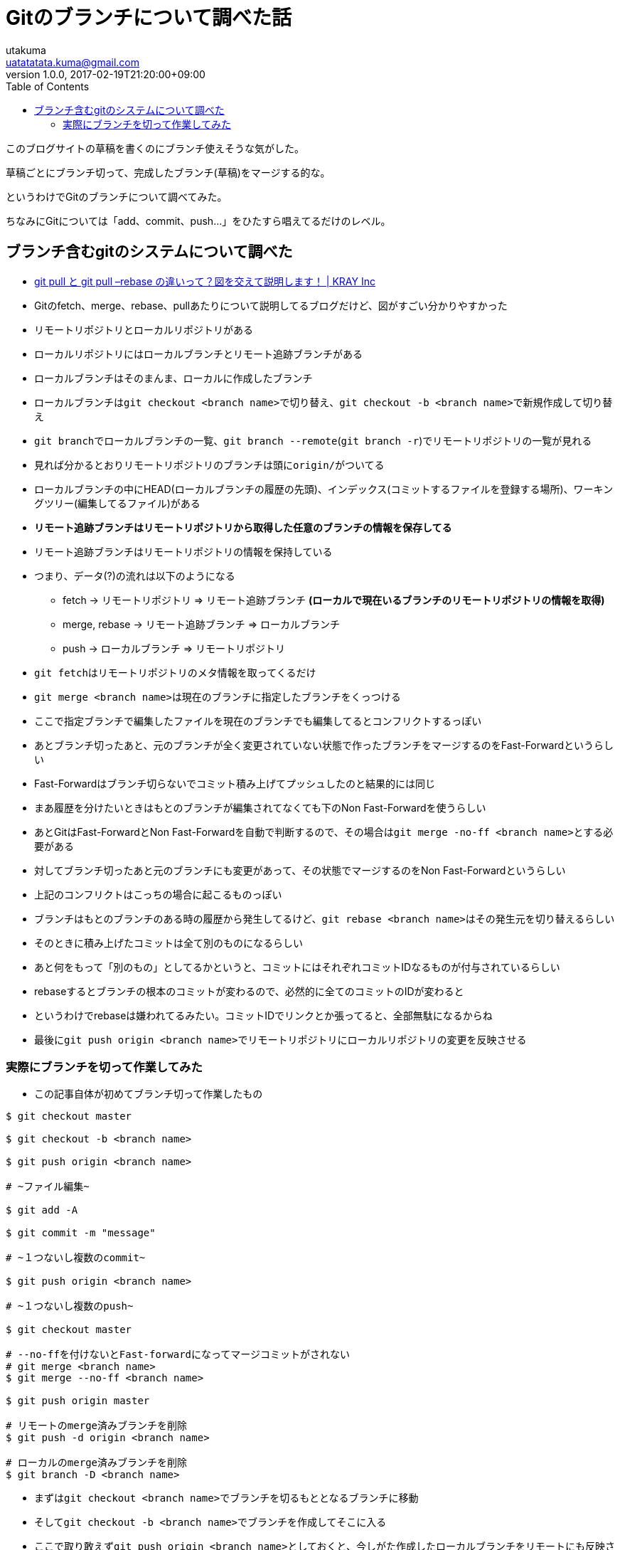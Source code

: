 = Gitのブランチについて調べた話
utakuma <uatatatata.kuma@gmail.com>
:revnumber: 1.0.0
:revdate: 2017-02-19T21:20:00+09:00
:tags: VCS, Git
:summary: Gitでブランチを使った開発を始めた。
:toc:

このブログサイトの草稿を書くのにブランチ使えそうな気がした。

草稿ごとにブランチ切って、完成したブランチ(草稿)をマージする的な。

というわけでGitのブランチについて調べてみた。

ちなみにGitについては「add、commit、push…」をひたすら唱えてるだけのレベル。

== ブランチ含むgitのシステムについて調べた

* http://kray.jp/blog/git-pull-rebase/[git pull と git pull –rebase
の違いって？図を交えて説明します！ | KRAY Inc]
* Gitのfetch、merge、rebase、pullあたりについて説明してるブログだけど、図がすごい分かりやすかった
* リモートリポジトリとローカルリポジトリがある
* ローカルリポジトリにはローカルブランチとリモート追跡ブランチがある
* ローカルブランチはそのまんま、ローカルに作成したブランチ
* ローカルブランチは``git checkout <branch name>``で切り替え、``git checkout -b <branch name>``で新規作成して切り替え
* ``git branch``でローカルブランチの一覧、``git branch --remote``(``git branch -r``)でリモートリポジトリの一覧が見れる
* 見れば分かるとおりリモートリポジトリのブランチは頭に``origin/``がついてる
* ローカルブランチの中にHEAD(ローカルブランチの履歴の先頭)、インデックス(コミットするファイルを登録する場所)、ワーキングツリー(編集してるファイル)がある
* [line-through]*リモート追跡ブランチはリモートリポジトリから取得した任意のブランチの情報を保存してる*
* リモート追跡ブランチはリモートリポジトリの情報を保持している
* つまり、データ(?)の流れは以下のようになる
** fetch -> リモートリポジトリ => リモート追跡ブランチ
[line-through]*(ローカルで現在いるブランチのリモートリポジトリの情報を取得)*
** merge, rebase -> リモート追跡ブランチ => ローカルブランチ
** push -> ローカルブランチ => リモートリポジトリ
* ``git fetch``はリモートリポジトリのメタ情報を取ってくるだけ
* ``git merge <branch name>``は現在のブランチに指定したブランチをくっつける
* ここで指定ブランチで編集したファイルを現在のブランチでも編集してるとコンフリクトするっぽい
* あとブランチ切ったあと、元のブランチが全く変更されていない状態で作ったブランチをマージするのをFast-Forwardというらしい
* Fast-Forwardはブランチ切らないでコミット積み上げてプッシュしたのと結果的には同じ
* まあ履歴を分けたいときはもとのブランチが編集されてなくても下のNon
Fast-Forwardを使うらしい
* あとGitはFast-ForwardとNon
Fast-Forwardを自動で判断するので、その場合は``git merge -no-ff <branch name>``とする必要がある
* 対してブランチ切ったあと元のブランチにも変更があって、その状態でマージするのをNon
Fast-Forwardというらしい
* 上記のコンフリクトはこっちの場合に起こるものっぽい
* ブランチはもとのブランチのある時の履歴から発生してるけど、``git rebase <branch name>``はその発生元を切り替えるらしい
* そのときに積み上げたコミットは全て別のものになるらしい
* あと何をもって「別のもの」としてるかというと、コミットにはそれぞれコミットIDなるものが付与されているらしい
* rebaseするとブランチの根本のコミットが変わるので、必然的に全てのコミットのIDが変わると
* というわけでrebaseは嫌われてるみたい。コミットIDでリンクとか張ってると、全部無駄になるからね
* 最後に``git push origin <branch name>``でリモートリポジトリにローカルリポジトリの変更を反映させる

=== 実際にブランチを切って作業してみた

* この記事自体が初めてブランチ切って作業したもの

....
$ git checkout master

$ git checkout -b <branch name>

$ git push origin <branch name>

# ~ファイル編集~

$ git add -A

$ git commit -m "message"

# ~１つないし複数のcommit~

$ git push origin <branch name>

# ~１つないし複数のpush~

$ git checkout master

# --no-ffを付けないとFast-forwardになってマージコミットがされない
# git merge <branch name>
$ git merge --no-ff <branch name>

$ git push origin master

# リモートのmerge済みブランチを削除
$ git push -d origin <branch name>

# ローカルのmerge済みブランチを削除
$ git branch -D <branch name>
....

* まずは``git checkout <branch name>``でブランチを切るもととなるブランチに移動
* そして``git checkout -b <branch name>``でブランチを作成してそこに入る
* ここで取り敢えず``git push origin <branch name>``としておくと、今しがた作成したローカルブランチをリモートにも反映させられるらしい
* あと``origin``はリモートリポジトリのこと指してるっぽい
* 次に作成したブランチで色々と作業する
* ちなみにチェックアウトすると作業してるファイルもブランチごとに切り替わるけど、コミットしてない状態だとブランチだけ切り替わって、ワーキングツリーは切り替わらないので注意
* あと作業途中だけどコミットするほどじゃない状態でブランチ切り替えたくなったり、別のブランチで作業始めちゃったってときはstashが使える
* http://qa.atmarkit.co.jp/q/3186[Gitでbranchを変えるときに、ファイルの変更はどう扱えばいいのか？ - QA@IT]
* 簡単に言うと``git stash save``でstashにしまって、``git stash pop``で取り出すだけ
* 切ったブランチの作業が全て終わったら、元になるブランチにチェックアウトして``git merge <branch name>``でマージ
* 元のブランチにマージしたブランチは削除しとくのがいいらしい
